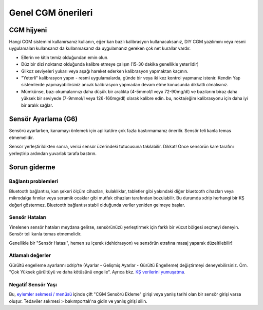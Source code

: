 Genel CGM önerileri
**************************************************

CGM hijyeni
==================================================

Hangi CGM sistemini kullanırsanız kullanın, eğer kan bazlı kalibrasyon kullanacaksanız, DIY CGM yazılımını veya resmi uygulamaları kullansanız da kullanmasanız da uygulamanız gereken çok net kurallar vardır. 

* Ellerin ve kitin temiz olduğundan emin olun.
* Düz bir dizi noktanız olduğunda kalibre etmeye çalışın (15-30 dakika genellikle yeterlidir)
* Glikoz seviyeleri yukarı veya aşağı hareket ederken kalibrasyon yapmaktan kaçının. 
* "Yeterli" kalibrasyon yapın - resmi uygulamalarda, günde bir veya iki kez kontrol yapmanız istenir. Kendin Yap sistemlerde yapmayabilirsiniz ancak kalibrasyon yapmadan devam etme konusunda dikkatli olmalısınız.
* Mümkünse, bazı okumalarınızı daha düşük bir aralıkta (4-5mmol/l veya 72-90mg/dl) ve bazılarını biraz daha yüksek bir seviyede (7-9mmol/l veya 126-160mg/dl) olarak kalibre edin. bu, nokta/eğim kalibrasyonu için daha iyi bir aralık sağlar.

Sensör Ayarlama (G6)
==================================================

Sensörü ayarlarken, kanamayı önlemek için aplikatöre çok fazla bastırmamanız önerilir. Sensör teli kanla temas etmemelidir.

Sensör yerleştirildikten sonra, verici sensör üzerindeki tutucusuna takılabilir. Dikkat! Önce sensörün kare tarafını yerleştirip ardından yuvarlak tarafa bastırın.

Sorun giderme 
==================================================

Bağlantı problemleri
--------------------------------------------------

Bluetooth bağlantısı, kan şekeri ölçüm cihazları, kulaklıklar, tabletler gibi yakındaki diğer bluetooth cihazları veya mikrodalga fırınlar veya seramik ocaklar gibi mutfak cihazları tarafından bozulabilir. Bu durumda xdrip herhangi bir KŞ değeri göstermez. Bluetooth bağlantısı stabil olduğunda veriler yeniden gelmeye başlar.

Sensör Hataları
--------------------------------------------------
Yinelenen sensör hataları meydana gelirse, sensörünüzü yerleştirmek için farklı bir vücut bölgesi seçmeyi deneyin. Sensör teli kanla temas etmemelidir. 

Genellikle bir "Sensör Hatası", hemen su içerek (dehidrasyon) ve sensörün etrafına masaj yaparak düzeltilebilir!

Atlamalı değerler
--------------------------------------------------
Gürültü engelleme ayarlarını xdrip'te (Ayarlar - Gelişmiş Ayarlar - Gürültü Engelleme) değiştirmeyi deneyebilirsiniz. Örn. "Çok Yüksek gürültüyü ve daha kötüsünü engelle".  Ayrıca bkz. `KŞ verilerini yumuşatma <../Usage/Smoothing-Blood-Glucose-Data-in-xDrip.html>`_.

Negatif Sensör Yaşı
--------------------------------------------------
.. image:: ../images/Troubleshooting_SensorAge.png
  :alt: Negatif sensör yaşı

Bu, `eylemler sekmesi / menüsü <../Configuration/Config-Builder.html#actions>`_ içinde çift "CGM Sensörü Ekleme" girişi veya yanlış tarihi olan bir sensör girişi varsa oluşur. Tedaviler sekmesi > bakımportalı'na gidin ve yanlış girişi silin.

